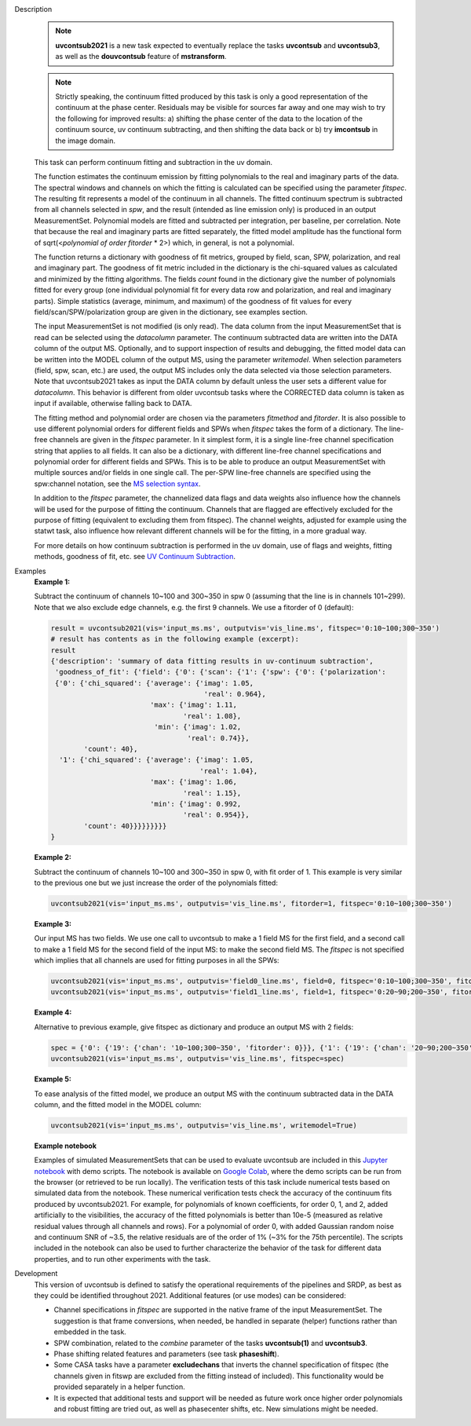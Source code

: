 .. _Description:

Description
   .. note:: **uvcontsub2021** is a new task expected to eventually
      replace the tasks **uvcontsub** and **uvcontsub3**, as well as
      the **douvcontsub** feature of **mstransform**.
   
   .. note:: Strictly speaking, the continuum fitted produced by this
      task is only a good representation of the continuum at the phase
      center. Residuals may be visible for sources far away and one
      may wish to try the following for improved results: a) shifting
      the phase center of the data to the location of the continuum
      source, uv continuum subtracting, and then shifting the data
      back or b) try **imcontsub** in the image domain.

   This task can perform continuum fitting and subtraction in the uv
   domain.

   The function estimates the continuum emission by fitting
   polynomials to the real and imaginary parts of the data. The
   spectral windows and channels on which the fitting is calculated
   can be specified using the parameter *fitspec*. The resulting fit
   represents a model of the continuum in all channels. The fitted
   continuum spectrum is subtracted from all channels selected in
   *spw*, and the result (intended as line emission only) is produced
   in an output MeasurementSet. Polynomial models are fitted and
   subtracted per integration, per baseline, per correlation. Note
   that because the real and imaginary parts are fitted separately,
   the fitted model amplitude has the functional form of
   sqrt(<*polynomial of order fitorder* * 2>) which, in general, is
   not a polynomial.

   The function returns a dictionary with goodness of fit metrics,
   grouped by field, scan, SPW, polarization, and real and imaginary
   part. The goodness of fit metric included in the dictionary is the
   chi-squared values as calculated and minimized by the fitting
   algorithms. The fields *count* found in the dictionary give the
   number of polynomials fitted for every group (one individual
   polynomial fit for every data row and polarization, and real and
   imaginary parts). Simple statistics (average, minimum, and maximum)
   of the goodness of fit values for every field/scan/SPW/polarization
   group are given in the dictionary, see examples section.

   The input MeasurementSet is not modified (is only read). The data
   column from the input MeasurementSet that is read can be selected
   using the *datacolumn* parameter. The continuum subtracted data are
   written into the DATA column of the output MS. Optionally, and to
   support inspection of results and debugging, the fitted model data
   can be written into the MODEL column of the output MS, using the
   parameter *writemodel*. When selection parameters (field, spw,
   scan, etc.) are used, the output MS includes only the data selected
   via those selection parameters. Note that uvcontsub2021 takes as
   input the DATA column by default unless the user sets a different
   value for *datacolumn*. This behavior is different from older
   uvcontsub tasks where the CORRECTED data column is taken as input
   if available, otherwise falling back to DATA.

   The fitting method and polynomial order are chosen via the
   parameters *fitmethod* and *fitorder*. It is also possible to use
   different polynomial orders for different fields and SPWs when
   *fitspec* takes the form of a dictionary. The line-free channels
   are given in the *fitspec* parameter. In it simplest form, it is a
   single line-free channel specification string that applies to all
   fields. It can also be a dictionary, with different line-free
   channel specifications and polynomial order for different fields
   and SPWs. This is to be able to produce an output MeasurementSet
   with multiple sources and/or fields in one single call. The per-SPW
   line-free channels are specified using the spw:channel notation,
   see the `MS selection syntax
   <../../notebooks/visibility_data_selection.ipynb>`__.

   In addition to the *fitspec* parameter, the channelized data flags
   and data weights also influence how the channels will be used for
   the purpose of fitting the continuum. Channels that are flagged are
   effectively excluded for the purpose of fitting (equivalent to
   excluding them from fitspec). The channel weights, adjusted for
   example using the statwt task, also influence how relevant
   different channels will be for the fitting, in a more gradual
   way.

   For more details on how continuum subtraction is performed in the
   uv domain, use of flags and weights, fitting methods, goodness of
   fit, etc. see `UV Continuum Subtraction
   <../../notebooks/uv_manipulation.ipynb#UV-Continuum-Subtraction>`__.


.. _Examples:

Examples
   **Example 1:**

   Subtract the continuum of channels 10~100 and 300~350 in spw 0
   (assuming that the line is in channels 101~299). Note that we also
   exclude edge channels, e.g. the first 9 channels. We use a
   fitorder of 0 (default):

   .. code-block:: python

      result = uvcontsub2021(vis='input_ms.ms', outputvis='vis_line.ms', fitspec='0:10~100;300~350')
      # result has contents as in the following example (excerpt):
      result
      {'description': 'summary of data fitting results in uv-continuum subtraction',
       'goodness_of_fit': {'field': {'0': {'scan': {'1': {'spw': {'0': {'polarization':
       {'0': {'chi_squared': {'average': {'imag': 1.05,
                                           'real': 0.964},
                              'max': {'imag': 1.11,
                                      'real': 1.08},
                               'min': {'imag': 1.02,
                                       'real': 0.74}},
              'count': 40},
        '1': {'chi_squared': {'average': {'imag': 1.05,
                                          'real': 1.04},
                              'max': {'imag': 1.06,
                                      'real': 1.15},
                              'min': {'imag': 0.992,
                                      'real': 0.954}},
              'count': 40}}}}}}}}}
      }

   **Example 2:**

   Subtract the continuum of channels 10~100 and 300~350 in spw 0,
   with fit order of 1. This example is very similar to the previous
   one but we just increase the order of the polynomials
   fitted:

   .. code-block:: python

      uvcontsub2021(vis='input_ms.ms', outputvis='vis_line.ms', fitorder=1, fitspec='0:10~100;300~350')

   **Example 3:**

   Our input MS has two fields. We use one call to uvcontsub to make a
   1 field MS for the first field, and a second call to make a 1 field
   MS for the second field of the input MS: to make the second field
   MS. The *fitspec* is not specified which implies that all channels
   are used for fitting purposes in all the SPWs:

   .. code-block:: python

      uvcontsub2021(vis='input_ms.ms', outputvis='field0_line.ms', field=0, fitspec='0:10~100;300~350', fitorder=0)
      uvcontsub2021(vis='input_ms.ms', outputvis='field1_line.ms', field=1, fitspec='0:20~90;200~350', fitorder=1)

   **Example 4:**

   Alternative to previous example, give fitspec as dictionary and produce
   an output MS with 2 fields:

   .. code-block:: python

      spec = {'0': {'19': {'chan': '10~100;300~350', 'fitorder': 0}}}, {'1': {'19': {'chan': '20~90;200~350', 'fitorder': 1}}}
      uvcontsub2021(vis='input_ms.ms', outputvis='vis_line.ms', fitspec=spec)

   **Example 5:**

   To ease analysis of the fitted model, we produce an output MS with
   the continuum subtracted data in the DATA column, and the fitted
   model in the MODEL column:

   .. code-block:: python
   
      uvcontsub2021(vis='input_ms.ms', outputvis='vis_line.ms', writemodel=True)

   **Example notebook**

   Examples of simulated MeasurementSets that can be used to evaluate
   uvcontsub are included in this `Jupyter notebook
   <../../notebooks/simulations_uvcontsub_ALMA_WIP.ipynb>`__ with demo
   scripts. The notebook is available on `Google Colab
   <https://colab.research.google.com/github/casangi/casadocs/blob/CAS-13631/docs/notebooks/simulations_uvcontsub_ALMA_WIP.ipynb>`_,
   where the demo scripts can be run from the browser (or retrieved to
   be run locally). The verification tests of this task include
   numerical tests based on simulated data from the notebook. These
   numerical verification tests check the accuracy of the continuum
   fits produced by uvcontsub2021. For example, for polynomials of
   known coefficients, for order 0, 1, and 2, added artificially to
   the visibilities, the accuracy of the fitted polynomials is better
   than 10e-5 (measured as relative residual values through all
   channels and rows). For a polynomial of order 0, with added
   Gaussian random noise and continuum SNR of ~3.5, the relative
   residuals are of the order of 1% (~3% for the 75th percentile). The
   scripts included in the notebook can also be used to further
   characterize the behavior of the task for different data
   properties, and to run other experiments with the task.

.. _Development:

Development
   This version of uvcontsub is defined to satisfy the operational
   requirements of the pipelines and SRDP, as best as they could be
   identified throughout 2021. Additional features (or use modes) can
   be considered:

   - Channel specifications in *fitspec* are supported in the native
     frame of the input MeasurementSet. The suggestion is that frame
     conversions, when needed, be handled in separate (helper)
     functions rather than embedded in the task.

   - SPW combination, related to the *combine* parameter of the tasks
     **uvcontsub(1)** and **uvcontsub3**.

   - Phase shifting related features and parameters (see task
     **phaseshift**).

   - Some CASA tasks have a parameter **excludechans** that inverts
     the channel specification of fitspec (the channels given in fitswp
     are excluded from the fitting instead of included). This
     functionality would be provided separately in a helper function.

   - It is expected that additional tests and support will be needed
     as future work once higher order polynomials and robust fitting
     are tried out, as well as phasecenter shifts, etc. New
     simulations might be needed.
